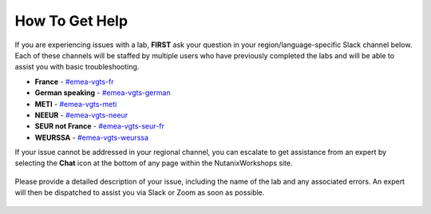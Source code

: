 .. _emeahelp:

---------------
How To Get Help
---------------

If you are experiencing issues with a lab, **FIRST** ask your question in your region/language-specific Slack channel below. Each of these channels will be staffed by multiple users who have previously completed the labs and will be able to assist you with basic troubleshooting.

- **France** - `#emea-vgts-fr <slack://channel?team=T0252CLM8&id=CV9HSBML0>`_
- **German speaking** - `#emea-vgts-german <slack://channel?team=T0252CLM8&id=CUZFD2VEV>`_
- **METI** - `#emea-vgts-meti <slack://channel?team=T0252CLM8&id=CV94EMYPN>`_
- **NEEUR** - `#emea-vgts-neeur <slack://channel?team=T0252CLM8&id=CUZFFA48Z>`_
- **SEUR not France** - `#emea-vgts-seur-fr <slack://channel?team=T0252CLM8&id=CV9JA4YBF>`_
- **WEURSSA** - `#emea-vgts-weurssa <slack://channel?team=T0252CLM8&id=CUWQ20P8A>`_

If your issue cannot be addressed in your regional channel, you can escalate to get assistance from an expert by selecting the **Chat** icon at the bottom of any page within the NutanixWorkshops site.

.. figure:: images/intercom2.png

Please provide a detailed description of your issue, including the name of the lab and any associated errors. An expert will then be dispatched to assist you via Slack or Zoom as soon as possible.

.. figure:: images/intercom1.png
